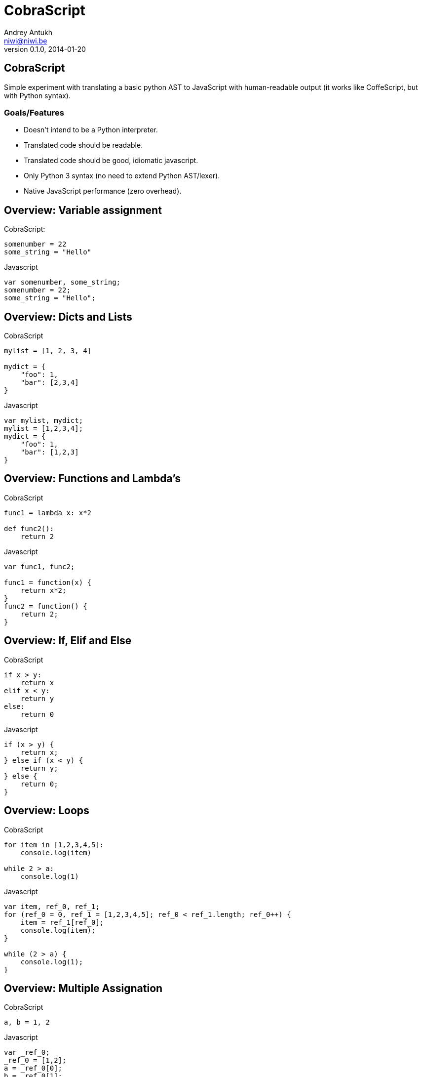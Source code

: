CobraScript
===========
Andrey Antukh <niwi@niwi.be>
0.1.0, 2014-01-20

:toc:

CobraScript
-----------

Simple experiment with translating a basic python AST to JavaScript with human-readable output (it works like CoffeScript, but with Python syntax).



Goals/Features
~~~~~~~~~~~~~~

- Doesn't intend to be a Python interpreter.
- Translated code should be readable.
- Translated code should be good, idiomatic javascript.
- Only Python 3 syntax (no need to extend Python AST/lexer).
- Native JavaScript performance (zero overhead).

Overview: Variable assignment
-----------------------------

.CobraScript:
[source,python]
----
somenumber = 22
some_string = "Hello"
----

.Javascript
[source,js]
----
var somenumber, some_string;
somenumber = 22;
some_string = "Hello";
----


Overview: Dicts and Lists
------------------------

.CobraScript
[source,python]
----
mylist = [1, 2, 3, 4]

mydict = {
    "foo": 1,
    "bar": [2,3,4]
}
----

.Javascript
[source,js]
----
var mylist, mydict;
mylist = [1,2,3,4];
mydict = {
    "foo": 1,
    "bar": [1,2,3]
}
----

Overview: Functions and Lambda's
--------------------------------

.CobraScript
[source,python]
----
func1 = lambda x: x*2

def func2():
    return 2
----

.Javascript
[source,js]
----
var func1, func2;

func1 = function(x) {
    return x*2;
}
func2 = function() {
    return 2;
}
----


Overview: If, Elif and Else
---------------------------

.CobraScript
[source,python]
----
if x > y:
    return x
elif x < y:
    return y
else:
    return 0
----

.Javascript
[source,js]
----
if (x > y) {
    return x;
} else if (x < y) {
    return y;
} else {
    return 0;
}
----

Overview: Loops
---------------

.CobraScript
[source,python]
----
for item in [1,2,3,4,5]:
    console.log(item)

while 2 > a:
    console.log(1)
----

.Javascript
[source,js]
----
var item, ref_0, ref_1;
for (ref_0 = 0, ref_1 = [1,2,3,4,5]; ref_0 < ref_1.length; ref_0++) {
    item = ref_1[ref_0];
    console.log(item);
}

while (2 > a) {
    console.log(1);
}
----


Overview: Multiple Assignation
------------------------------

.CobraScript
[source,python]
----
a, b = 1, 2
----

.Javascript
[source,js]
----
var _ref_0;
_ref_0 = [1,2];
a = _ref_0[0];
b = _ref_0[1];
----


Overview: Decorators
--------------------

.CobraScript
[source,python]
----
def debug(func):
    def _decorator():
        console.log("call....")
        return func.apply(null, arguments)

    return _decorator

@debug
def sum(a1, a2, a3):
    return a1 + a2 + a3

console.log(sum(1,2,3))
----

.Javascript
[source,js]
----
var debug, sum;
debug = function(func) {
    var _decorator;
    _decorator = function() {
        console.log("call....");
        return func.apply(null, arguments);
    };
    return _decorator;
};
sum = function(a1, a2, a3) {
    return (a1 + a2) + a3;
};
sum = debug(sum);
console.log(sum(1, 2, 3));
----

Overview: classes
------------------

.CobraScript
[source,python]
----
class MyClass:
    def __init__(x):
        this.x = x

    def foo():
        return this.xq
----

.Javascript
[source,js]
----
var MyClass, foo;
MyClass = (function() {
    var classref_0;
    classref_0 = function(x) {
        this.x = x;
    };
    classref_0.prototype.foo = function() {
        return this.x;
    };
    return classref_0;
})();
----

Common use cases: Assign to global object
-----------------------------------------

All compiled cobrascript files are wrapped in one closure for avoiding
namespace polution. But some times we need to declare variables inside the global scope.

CobraScript handles it explicitly with a special import.

._somefile.cobra_
[source,python]
----
import _global as g
g.some_variable = 2
----

._somefile.js_
[source,js]
----
(function()
    var g;
    g = this;
    g.some_variable = 2;
}).call(this);
----

Common use cases: new operator
------------------------------

Python syntax doesn't have a new operator, as opossed to javascript. Additionally, 
Python doesn't make a distinction between function calls and creating new instances.

CobraScript takes the following approach for solving this:

._somefile.cobra_
[source,python]
----
import _new as new_instance
instance = new_instance(SomeClass, "param1");
----

._somefile.js_
[source,js]
----
(function() {
    var instance, new_instance;
    new_instance = function() {
        // Some special function injected
        // by cobrascript compiler
    };

    instance = new_instance(SomeClass, "param1");
}).call(this);
----

Common use cases: jQuery events
-------------------------------

.CobraScript
[source,python]
----
def on(el, signal):
    def _decorator(func):
        el.on(signal, func)
            return func
    return _decorator

el = jQuery("a#some-id")

@on(el, "click")
def on_click(event):
    event.preventDefault()
    console.log("button clicked")
----

Command line interface
----------------------

[source,text]
----
usage: cobrascript [-h] [-g] [-w] [-o outputfile.js] [-b] [-j]
                   [--indent INDENT] [--auto-camelcase]
                   input.py [input.py ...]

Python to Javascript translator.

positional arguments:
  input.py              A list of python files for translate.

optional arguments:
  -h, --help            show this help message and exit
  -g, --debug           Activate debug mode (only for developers).
  -w, --warnings        Show statick analizer warnings.
  -o outputfile.js, --output outputfile.js
                        Set output file (by default is stdout).
  -b, --bare            Compile without a toplevel closure.
  -j, --join            Join python files before compile.
  --indent INDENT       Set default output indentation level.
  --auto-camelcase      Convert all identifiers to camel case.
----


Missing
-------

- Special symbols translating like jQuery *$* +
+
The best approach seems to be translating \_DOLLAR_ to *$*

- Inheritance.

Who uses cobrascript
--------------------

It's just an experiment! And nobody uses it!

FALSE! https://github.com/jespino/cobraColorPicker/blob/master/cobraColorPicker.cobra

The End
-------

Github: https://github.com/niwibe/cobrascript

*Questions?*
